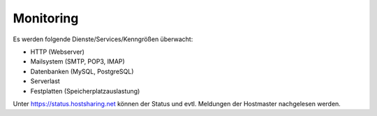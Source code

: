 ==========
Monitoring
==========

Es werden folgende Dienste/Services/Kenngrößen überwacht:

* HTTP (Webserver) 
* Mailsystem (SMTP, POP3, IMAP)
* Datenbanken (MySQL, PostgreSQL)
* Serverlast
* Festplatten (Speicherplatzauslastung)

Unter https://status.hostsharing.net können der Status und evtl. Meldungen der Hostmaster nachgelesen werden.   
